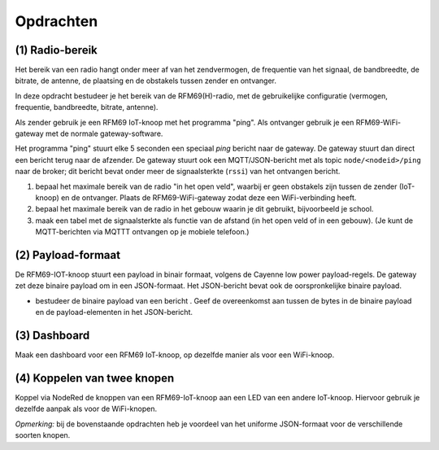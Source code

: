 **********
Opdrachten
**********

.. bij RFM69

(1) Radio-bereik
================

Het bereik van een radio hangt onder meer af van het zendvermogen,
de frequentie van het signaal, de bandbreedte, de bitrate, de antenne,
de plaatsing en de obstakels tussen zender en ontvanger.

In deze opdracht bestudeer je het bereik van de RFM69(H)-radio,
met de gebruikelijke configuratie (vermogen, frequentie, bandbreedte, bitrate, antenne).

Als zender gebruik je een RFM69 IoT-knoop met het programma "ping".
Als ontvanger gebruik je een RFM69-WiFi-gateway met de normale gateway-software.

Het programma "ping" stuurt elke 5 seconden een speciaal *ping* bericht naar de gateway.
De gateway stuurt dan direct een bericht terug naar de afzender.
De gateway stuurt ook een MQTT/JSON-bericht met als topic ``node/<nodeid>/ping`` naar de broker;
dit bericht bevat onder meer de signaalsterkte (``rssi``) van het ontvangen bericht.

1. bepaal het maximale bereik van de radio "in het open veld",
   waarbij er geen obstakels zijn tussen de zender (IoT-knoop) en de ontvanger.
   Plaats de RFM69-WiFi-gateway zodat deze een WiFi-verbinding heeft.
2. bepaal het maximale bereik van de radio in het gebouw waarin je dit gebruikt,
   bijvoorbeeld je school.
3. maak een tabel met de signaalsterkte als functie van de afstand (in het open veld of in een gebouw).
   (Je kunt de MQTT-berichten via MQTTT ontvangen op je mobiele telefoon.)

(2) Payload-formaat
===================

De RFM69-IOT-knoop stuurt een payload in binair formaat, volgens de Cayenne low power payload-regels.
De gateway zet deze binaire payload om in een JSON-formaat.
Het JSON-bericht bevat ook de oorspronkelijke binaire payload.

* bestudeer de binaire payload van een bericht .
  Geef de overeenkomst aan tussen de bytes in de binaire payload en de payload-elementen in het JSON-bericht.

(3) Dashboard
=============

Maak een dashboard voor een RFM69 IoT-knoop, op dezelfde manier als voor een WiFi-knoop.

(4) Koppelen van twee knopen
============================

Koppel via NodeRed de knoppen van een RFM69-IoT-knoop aan een LED van een andere IoT-knoop.
Hiervoor gebruik je dezelfde aanpak als voor de WiFi-knopen.

*Opmerking:* bij de bovenstaande opdrachten heb je voordeel van het uniforme JSON-formaat voor de verschillende soorten knopen.
